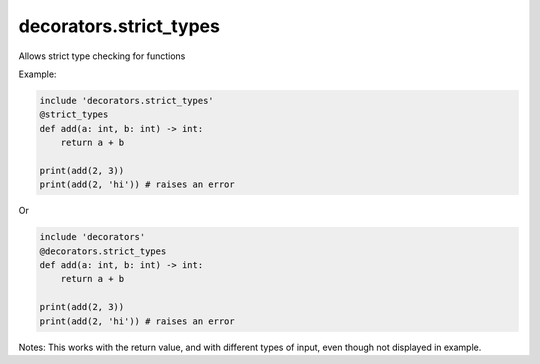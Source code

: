decorators.strict_types
=======================

Allows strict type checking for functions

Example:

.. code-block:: repy

    include 'decorators.strict_types'
    @strict_types
    def add(a: int, b: int) -> int:
        return a + b

    print(add(2, 3))
    print(add(2, 'hi')) # raises an error

Or

.. code-block:: repy

    include 'decorators'
    @decorators.strict_types
    def add(a: int, b: int) -> int:
        return a + b

    print(add(2, 3))
    print(add(2, 'hi')) # raises an error

Notes: This works with the return value, and with different types of input, even though not displayed in example.